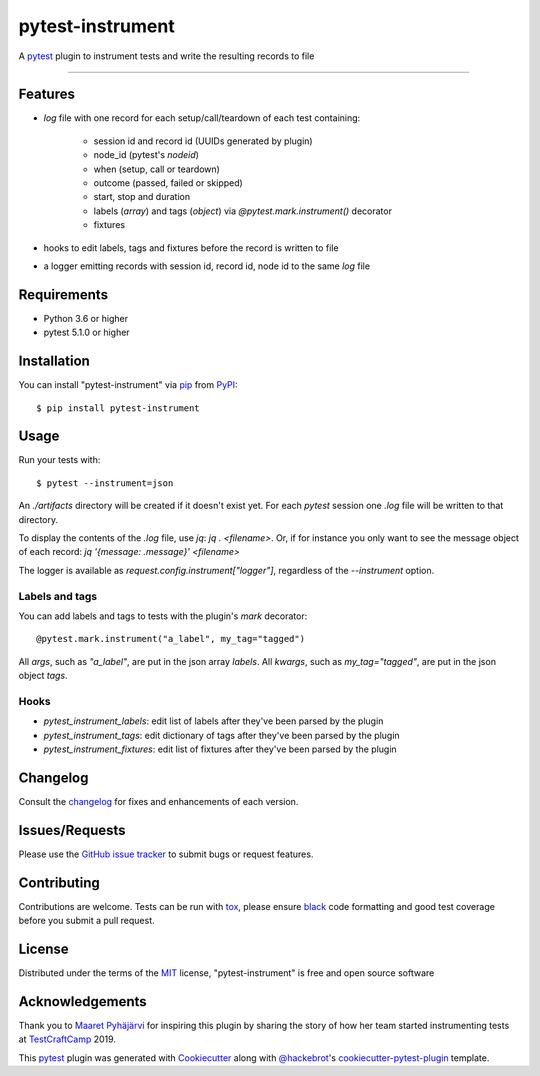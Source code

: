 =================
pytest-instrument
=================

.. image:: https://img.shields.io/pypi/v/pytest-instrument.svg
    :target: https://pypi.org/project/pytest-instrument
    :alt: PyPI version

.. image:: https://img.shields.io/pypi/pyversions/pytest-instrument.svg
    :target: https://pypi.org/project/pytest-instrument
    :alt: Python versions

.. image:: https://circleci.com/gh/j19sch/pytest-instrument/tree/master.svg?style=svg
    :target: https://circleci.com/gh/j19sch/pytest-instrument/tree/master
    :alt: See Build Status on Circle CI

.. image:: https://img.shields.io/badge/code%20style-black-000000.svg
    :target: https://github.com/psf/black

.. image:: https://img.shields.io/github/license/mashape/apistatus.svg
    :target: https://github.com/j19sch/pytest-logfest/blob/master/LICENSE
    :alt: MIT license

A `pytest`_ plugin to instrument tests and write the resulting records to file

----


Features
--------

* `log` file with one record for each setup/call/teardown of each test containing:

    * session id and record id (UUIDs generated by plugin)
    * node_id (pytest's `nodeid`)
    * when (setup, call or teardown)
    * outcome (passed, failed or skipped)
    * start, stop and duration
    * labels (`array`) and tags (`object`) via `@pytest.mark.instrument()` decorator
    * fixtures
* hooks to edit labels, tags and fixtures before the record is written to file
* a logger emitting records with session id, record id, node id to the same `log` file


Requirements
------------

* Python 3.6 or higher
* pytest 5.1.0 or higher


Installation
------------

You can install "pytest-instrument" via `pip`_ from `PyPI`_::

    $ pip install pytest-instrument


Usage
-----

Run your tests with::

    $ pytest --instrument=json

An `./artifacts` directory will be created if it doesn't exist yet. For each `pytest` session one `.log` file
will be written to that directory.

To display the contents of the `.log` file, use `jq`: `jq . <filename>`. Or, if for instance you only want to
see the message object of each record: `jq '{message: .message}' <filename>`

The logger is available as `request.config.instrument["logger"]`, regardless of the `--instrument` option.


Labels and tags
~~~~~~~~~~~~~~~
You can add labels and tags to tests with the plugin's `mark` decorator::

@pytest.mark.instrument("a_label", my_tag="tagged")

All `args`, such as `"a_label"`, are put in the json array `labels`.
All `kwargs`, such as `my_tag="tagged"`, are put in the json object `tags`.


Hooks
~~~~~
- `pytest_instrument_labels`: edit list of labels after they've been parsed by the plugin
- `pytest_instrument_tags`: edit dictionary of tags after they've been parsed by the plugin
- `pytest_instrument_fixtures`: edit list of fixtures after they've been parsed by the plugin


Changelog
---------

Consult the `changelog <https://github.com/j19sch/pytest-instrument/blob/master/CHANGELOG.rst>`_ for fixes and enhancements of each version.


Issues/Requests
---------------

Please use the `GitHub issue tracker <https://github.com/j19sch/pytest-instrument/issues>`_ to submit bugs or request features.


Contributing
------------
Contributions are welcome. Tests can be run with `tox`_, please ensure
`black`_ code formatting and good test coverage before you submit a pull request.


License
-------

Distributed under the terms of the `MIT`_ license, "pytest-instrument" is free and open source software


Acknowledgements
----------------
Thank you to `Maaret Pyhäjärvi <https://maaretp.com>`_ for inspiring this plugin by sharing the story of how her team
started instrumenting tests at `TestCraftCamp`_ 2019.

This `pytest`_ plugin was generated with `Cookiecutter`_ along with `@hackebrot`_'s `cookiecutter-pytest-plugin`_ template.


.. _`Cookiecutter`: https://github.com/audreyr/cookiecutter
.. _`@hackebrot`: https://github.com/hackebrot
.. _`MIT`: http://opensource.org/licenses/MIT
.. _`BSD-3`: http://opensource.org/licenses/BSD-3-Clause
.. _`GNU GPL v3.0`: http://www.gnu.org/licenses/gpl-3.0.txt
.. _`Apache Software License 2.0`: http://www.apache.org/licenses/LICENSE-2.0
.. _`cookiecutter-pytest-plugin`: https://github.com/pytest-dev/cookiecutter-pytest-plugin
.. _`pytest`: https://github.com/pytest-dev/pytest
.. _`tox`: https://tox.readthedocs.io/en/latest/
.. _`pip`: https://pypi.org/project/pip/
.. _`PyPI`: https://pypi.org/project
.. _`black`: https://github.com/psf/black
.. _`TestCraftCamp`: https://testcraftcamp.nl/